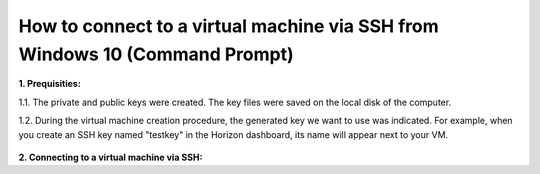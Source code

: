 How to connect to a virtual machine via SSH from Windows 10 (Command Prompt)
============================================================================

**1. Prequisities:**

1.1. The private and public keys were created. The key files were saved on the local disk of the computer.

1.2. During the virtual machine creation procedure, the generated key we want to use was indicated. 
For example, when you create an SSH key named "testkey" in the Horizon dashboard, its name will appear next to your VM.




.. figure:: https://raw.githubusercontent.com/CloudFerro/cf3-doc/main/source/networking/connectviasshwin/connectviasshwin/cmd1.png
   :align: center
   
**2. Connecting to a virtual machine via SSH:**
